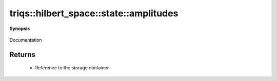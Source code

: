 ..
   Generated automatically by cpp2rst

.. highlight:: c
.. role:: red
.. role:: green
.. role:: param
.. role:: cppbrief


.. _stateLTHilbertSpace_ScalarType_falseGT_amplitudes:

triqs::hilbert_space::state::amplitudes
=======================================


**Synopsis**

 .. rst-class:: cppsynopsis

    1. | :cppbrief:`Direct access to the storage container (`triqs::arrays::vector`)`
       | state<type-parameter-0-0, type-parameter-0-1, false>::amplitude_t const & :red:`amplitudes` () const

    2. | :cppbrief:`Direct access to the storage container (`triqs::arrays::vector`)`
       | state<type-parameter-0-0, type-parameter-0-1, false>::amplitude_t & :red:`amplitudes` ()

Documentation





Returns
^^^^^^^

 * Reference to the storage container